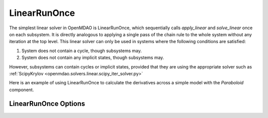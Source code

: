 .. _lnrunonce:

*************
LinearRunOnce
*************

The simplest linear solver in OpenMDAO is LinearRunOnce, which sequentially calls `apply_linear`
and `solve_linear` once on each subsystem. It is directly analogous to applying a single pass of the
chain rule to the whole system without any iteration at the top level. This linear solver can only be
used in systems where the following conditions are satisfied:

1. System does not contain a cycle, though subsystems may.
2. System does not contain any implicit states, though subsystems may.

However, subsystems can contain cycles or implicit states, provided that they are using the appropriate
solver such as :ref:`ScipyKrylov <openmdao.solvers.linear.scipy_iter_solver.py>`

Here is an example of using LinearRunOnce to calculate the derivatives across a simple model with
the `Paraboloid` component.

.. embed-test::
    openmdao.solvers.linear.tests.test_linear_runonce.TestLinearRunOnceSolver.test_feature_solver


LinearRunOnce Options
---------------------

.. embed-options::
    openmdao.solvers.linear.linear_runonce
    LinearRunOnce
    options

.. tags:: Solver, LinearSolver